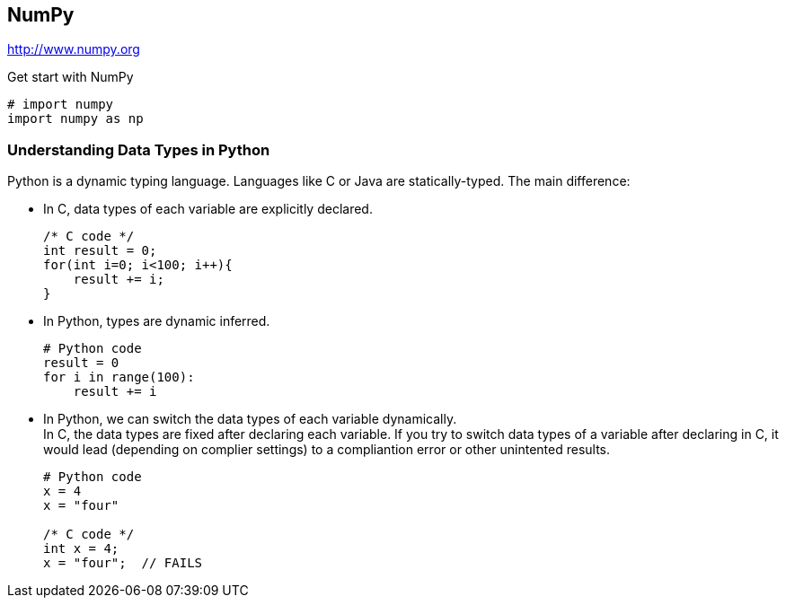 == NumPy

http://www.numpy.org

.Get start with NumPy
[source, python]
----
# import numpy
import numpy as np
----

=== Understanding Data Types in Python

Python is a dynamic typing language.
Languages like C or Java are statically-typed.
The main difference:

* In C, data types of each variable are explicitly declared.
+
[source, c]
----
/* C code */
int result = 0;
for(int i=0; i<100; i++){
    result += i;
}
----
* In Python, types are dynamic inferred.
+
[source, python]
----
# Python code
result = 0
for i in range(100):
    result += i
----
* In Python, we can switch the data types of each variable dynamically. +
In C, the data types are fixed after declaring each variable.
If you try to switch data types of a variable after declaring in C,
it would lead (depending on complier settings) to a compliantion error or other
unintented results.
+
[source]
----
# Python code
x = 4
x = "four"

/* C code */
int x = 4;
x = "four";  // FAILS
----
